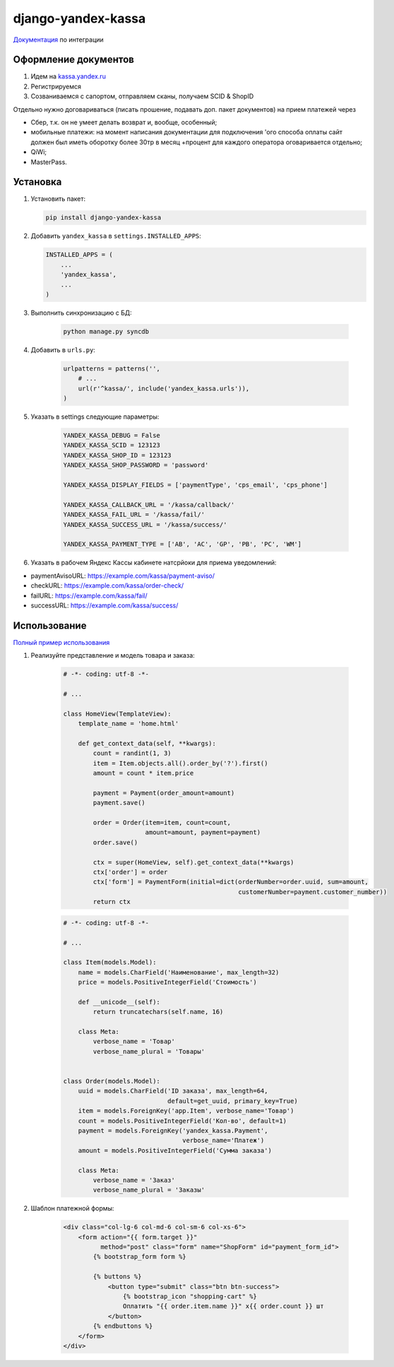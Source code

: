 django-yandex-kassa
===================

`Документация <https://money.yandex.ru/doc.xml?id=527069>`_ по интеграции


Оформление документов
---------------------

#. Идем на `kassa.yandex.ru <https://kassa.yandex.ru>`_

#. Регистрируемся

#. Созваниваемся с сапортом, отправляем сканы, получаем SCID & ShopID

Отдельно нужно договариваться (писать прошение, подавать доп. пакет документов) на прием платежей через

* Сбер, т.к. он не умеет делать возврат и, вообще, особенный;
* мобильные платежи: на момент написания документации для подключения 'ого способа оплаты сайт должен был иметь оборотку более 30тр в месяц +процент для каждого оператора оговаривается отдельно;
* QiWi;
* MasterPass.


Установка
---------

#.  Установить пакет:

    .. code:: sh

        pip install django-yandex-kassa

#.  Добавить ``yandex_kassa`` в ``settings.INSTALLED_APPS``:

    .. code:: python

        INSTALLED_APPS = (
            ...
            'yandex_kassa',
            ...
        )

#. Выполнить синхронизацию с БД:

    .. code:: sh

        python manage.py syncdb

#. Добавить в ``urls.py``:

    .. code:: python

        urlpatterns = patterns('',
            # ...
            url(r'^kassa/', include('yandex_kassa.urls')),
        )

#. Указать в settings следующие параметры:

    .. code:: python
    
        YANDEX_KASSA_DEBUG = False
        YANDEX_KASSA_SCID = 123123
        YANDEX_KASSA_SHOP_ID = 123123
        YANDEX_KASSA_SHOP_PASSWORD = 'password'

        YANDEX_KASSA_DISPLAY_FIELDS = ['paymentType', 'cps_email', 'cps_phone']

        YANDEX_KASSA_CALLBACK_URL = '/kassa/callback/'
        YANDEX_KASSA_FAIL_URL = '/kassa/fail/'
        YANDEX_KASSA_SUCCESS_URL = '/kassa/success/'

        YANDEX_KASSA_PAYMENT_TYPE = ['AB', 'AC', 'GP', 'PB', 'PC', 'WM']


#. Указать в рабочем Яндекс Кассы кабинете натсрйоки для приема уведомлений:

* paymentAvisoURL: https://example.com/kassa/payment-aviso/
* checkURL: https://example.com/kassa/order-check/
* failURL: https://example.com/kassa/fail/
* successURL: https://example.com/kassa/success/


Использование
-------------

`Полный пример использования <https://github.com/DrMartiner/django-yandex-kassa/tree/master/demo>`_

#. Реализуйте представление и модель товара и заказа:

    .. code:: python

        # -*- coding: utf-8 -*-

        # ...

        class HomeView(TemplateView):
            template_name = 'home.html'

            def get_context_data(self, **kwargs):
                count = randint(1, 3)
                item = Item.objects.all().order_by('?').first()
                amount = count * item.price

                payment = Payment(order_amount=amount)
                payment.save()

                order = Order(item=item, count=count,
                              amount=amount, payment=payment)
                order.save()

                ctx = super(HomeView, self).get_context_data(**kwargs)
                ctx['order'] = order
                ctx['form'] = PaymentForm(initial=dict(orderNumber=order.uuid, sum=amount,
                                                       customerNumber=payment.customer_number))
                return ctx

    .. code:: python

        # -*- coding: utf-8 -*-

        # ...

        class Item(models.Model):
            name = models.CharField('Наименование', max_length=32)
            price = models.PositiveIntegerField('Стоимость')

            def __unicode__(self):
                return truncatechars(self.name, 16)

            class Meta:
                verbose_name = 'Товар'
                verbose_name_plural = 'Товары'


        class Order(models.Model):
            uuid = models.CharField('ID заказа', max_length=64,
                                    default=get_uuid, primary_key=True)
            item = models.ForeignKey('app.Item', verbose_name='Товар')
            count = models.PositiveIntegerField('Кол-во', default=1)
            payment = models.ForeignKey('yandex_kassa.Payment',
                                        verbose_name='Платеж')
            amount = models.PositiveIntegerField('Сумма заказа')

            class Meta:
                verbose_name = 'Заказ'
                verbose_name_plural = 'Заказы'


#. Шаблон платежной формы:

    .. code:: html

        <div class="col-lg-6 col-md-6 col-sm-6 col-xs-6">
            <form action="{{ form.target }}"
                  method="post" class="form" name="ShopForm" id="payment_form_id">
                {% bootstrap_form form %}

                {% buttons %}
                    <button type="submit" class="btn btn-success">
                        {% bootstrap_icon "shopping-cart" %}
                        Оплатить "{{ order.item.name }}" x{{ order.count }} шт
                    </button>
                {% endbuttons %}
            </form>
        </div>

